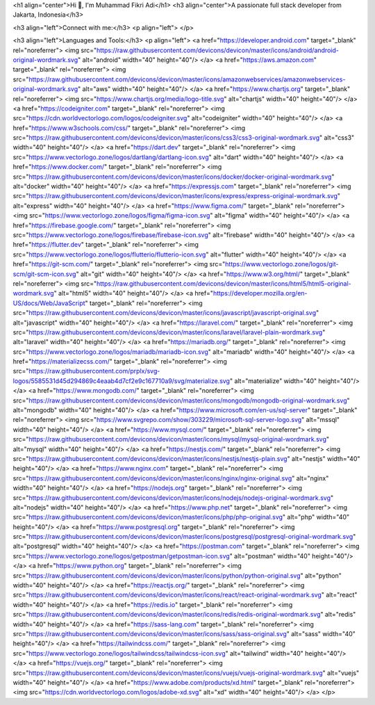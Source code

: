 <h1 align="center">Hi 👋, I'm Muhammad Fikri Adi</h1>
<h3 align="center">A passionate full stack developer from Jakarta, Indonesia</h3>

<h3 align="left">Connect with me:</h3>
<p align="left">
</p>

<h3 align="left">Languages and Tools:</h3>
<p align="left"> <a href="https://developer.android.com" target="_blank" rel="noreferrer"> <img src="https://raw.githubusercontent.com/devicons/devicon/master/icons/android/android-original-wordmark.svg" alt="android" width="40" height="40"/> </a> <a href="https://aws.amazon.com" target="_blank" rel="noreferrer"> <img src="https://raw.githubusercontent.com/devicons/devicon/master/icons/amazonwebservices/amazonwebservices-original-wordmark.svg" alt="aws" width="40" height="40"/> </a> <a href="https://www.chartjs.org" target="_blank" rel="noreferrer"> <img src="https://www.chartjs.org/media/logo-title.svg" alt="chartjs" width="40" height="40"/> </a> <a href="https://codeigniter.com" target="_blank" rel="noreferrer"> <img src="https://cdn.worldvectorlogo.com/logos/codeigniter.svg" alt="codeigniter" width="40" height="40"/> </a> <a href="https://www.w3schools.com/css/" target="_blank" rel="noreferrer"> <img src="https://raw.githubusercontent.com/devicons/devicon/master/icons/css3/css3-original-wordmark.svg" alt="css3" width="40" height="40"/> </a> <a href="https://dart.dev" target="_blank" rel="noreferrer"> <img src="https://www.vectorlogo.zone/logos/dartlang/dartlang-icon.svg" alt="dart" width="40" height="40"/> </a> <a href="https://www.docker.com/" target="_blank" rel="noreferrer"> <img src="https://raw.githubusercontent.com/devicons/devicon/master/icons/docker/docker-original-wordmark.svg" alt="docker" width="40" height="40"/> </a> <a href="https://expressjs.com" target="_blank" rel="noreferrer"> <img src="https://raw.githubusercontent.com/devicons/devicon/master/icons/express/express-original-wordmark.svg" alt="express" width="40" height="40"/> </a> <a href="https://www.figma.com/" target="_blank" rel="noreferrer"> <img src="https://www.vectorlogo.zone/logos/figma/figma-icon.svg" alt="figma" width="40" height="40"/> </a> <a href="https://firebase.google.com/" target="_blank" rel="noreferrer"> <img src="https://www.vectorlogo.zone/logos/firebase/firebase-icon.svg" alt="firebase" width="40" height="40"/> </a> <a href="https://flutter.dev" target="_blank" rel="noreferrer"> <img src="https://www.vectorlogo.zone/logos/flutterio/flutterio-icon.svg" alt="flutter" width="40" height="40"/> </a> <a href="https://git-scm.com/" target="_blank" rel="noreferrer"> <img src="https://www.vectorlogo.zone/logos/git-scm/git-scm-icon.svg" alt="git" width="40" height="40"/> </a> <a href="https://www.w3.org/html/" target="_blank" rel="noreferrer"> <img src="https://raw.githubusercontent.com/devicons/devicon/master/icons/html5/html5-original-wordmark.svg" alt="html5" width="40" height="40"/> </a> <a href="https://developer.mozilla.org/en-US/docs/Web/JavaScript" target="_blank" rel="noreferrer"> <img src="https://raw.githubusercontent.com/devicons/devicon/master/icons/javascript/javascript-original.svg" alt="javascript" width="40" height="40"/> </a> <a href="https://laravel.com/" target="_blank" rel="noreferrer"> <img src="https://raw.githubusercontent.com/devicons/devicon/master/icons/laravel/laravel-plain-wordmark.svg" alt="laravel" width="40" height="40"/> </a> <a href="https://mariadb.org/" target="_blank" rel="noreferrer"> <img src="https://www.vectorlogo.zone/logos/mariadb/mariadb-icon.svg" alt="mariadb" width="40" height="40"/> </a> <a href="https://materializecss.com/" target="_blank" rel="noreferrer"> <img src="https://raw.githubusercontent.com/prplx/svg-logos/5585531d45d294869c4eaab4d7cf2e9c167710a9/svg/materialize.svg" alt="materialize" width="40" height="40"/> </a> <a href="https://www.mongodb.com/" target="_blank" rel="noreferrer"> <img src="https://raw.githubusercontent.com/devicons/devicon/master/icons/mongodb/mongodb-original-wordmark.svg" alt="mongodb" width="40" height="40"/> </a> <a href="https://www.microsoft.com/en-us/sql-server" target="_blank" rel="noreferrer"> <img src="https://www.svgrepo.com/show/303229/microsoft-sql-server-logo.svg" alt="mssql" width="40" height="40"/> </a> <a href="https://www.mysql.com/" target="_blank" rel="noreferrer"> <img src="https://raw.githubusercontent.com/devicons/devicon/master/icons/mysql/mysql-original-wordmark.svg" alt="mysql" width="40" height="40"/> </a> <a href="https://nestjs.com/" target="_blank" rel="noreferrer"> <img src="https://raw.githubusercontent.com/devicons/devicon/master/icons/nestjs/nestjs-plain.svg" alt="nestjs" width="40" height="40"/> </a> <a href="https://www.nginx.com" target="_blank" rel="noreferrer"> <img src="https://raw.githubusercontent.com/devicons/devicon/master/icons/nginx/nginx-original.svg" alt="nginx" width="40" height="40"/> </a> <a href="https://nodejs.org" target="_blank" rel="noreferrer"> <img src="https://raw.githubusercontent.com/devicons/devicon/master/icons/nodejs/nodejs-original-wordmark.svg" alt="nodejs" width="40" height="40"/> </a> <a href="https://www.php.net" target="_blank" rel="noreferrer"> <img src="https://raw.githubusercontent.com/devicons/devicon/master/icons/php/php-original.svg" alt="php" width="40" height="40"/> </a> <a href="https://www.postgresql.org" target="_blank" rel="noreferrer"> <img src="https://raw.githubusercontent.com/devicons/devicon/master/icons/postgresql/postgresql-original-wordmark.svg" alt="postgresql" width="40" height="40"/> </a> <a href="https://postman.com" target="_blank" rel="noreferrer"> <img src="https://www.vectorlogo.zone/logos/getpostman/getpostman-icon.svg" alt="postman" width="40" height="40"/> </a> <a href="https://www.python.org" target="_blank" rel="noreferrer"> <img src="https://raw.githubusercontent.com/devicons/devicon/master/icons/python/python-original.svg" alt="python" width="40" height="40"/> </a> <a href="https://reactjs.org/" target="_blank" rel="noreferrer"> <img src="https://raw.githubusercontent.com/devicons/devicon/master/icons/react/react-original-wordmark.svg" alt="react" width="40" height="40"/> </a> <a href="https://redis.io" target="_blank" rel="noreferrer"> <img src="https://raw.githubusercontent.com/devicons/devicon/master/icons/redis/redis-original-wordmark.svg" alt="redis" width="40" height="40"/> </a> <a href="https://sass-lang.com" target="_blank" rel="noreferrer"> <img src="https://raw.githubusercontent.com/devicons/devicon/master/icons/sass/sass-original.svg" alt="sass" width="40" height="40"/> </a> <a href="https://tailwindcss.com/" target="_blank" rel="noreferrer"> <img src="https://www.vectorlogo.zone/logos/tailwindcss/tailwindcss-icon.svg" alt="tailwind" width="40" height="40"/> </a> <a href="https://vuejs.org/" target="_blank" rel="noreferrer"> <img src="https://raw.githubusercontent.com/devicons/devicon/master/icons/vuejs/vuejs-original-wordmark.svg" alt="vuejs" width="40" height="40"/> </a> <a href="https://www.adobe.com/products/xd.html" target="_blank" rel="noreferrer"> <img src="https://cdn.worldvectorlogo.com/logos/adobe-xd.svg" alt="xd" width="40" height="40"/> </a> </p>
